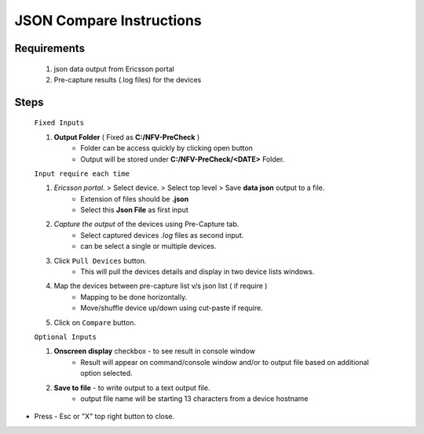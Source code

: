 JSON Compare Instructions
=================================================

Requirements
----------------
	1. json data output from Ericsson portal
	2. Pre-capture results (.log files) for the devices


Steps
-------------

	``Fixed Inputs``

	1. **Output Folder** ( Fixed as **C:/NFV-PreCheck** )
		* Folder can be access quickly by clicking open button
		* Output will be stored under **C:/NFV-PreCheck/<DATE>**  Folder.

	``Input require each time``

	1. *Ericsson portal*.  > Select device. > Select top level  > Save  **data json** output to a file.
		* Extension of files should be **.json**  
		* Select this **Json File** as first input

	2. *Capture the output* of the devices using Pre-Capture tab.
		* Select captured devices *.log* files as second input.
		* can be select a single or multiple devices.

	3. Click ``Pull Devices`` button. 
		* This will pull the devices details and display in two device lists windows.

	4. Map the devices between pre-capture list v/s json list ( if require )
		* Mapping to be done horizontally.
		* Move/shuffle device up/down using cut-paste if require.

	5. Click on ``Compare`` button. 

	``Optional Inputs``

	1. **Onscreen display** checkbox - to see result in console window
		* Result will appear on command/console window  and/or to output file based on additional option selected.
	2. **Save to file**  - to write output to a text output file.	
		* output file name will be starting 13 characters from a device hostname


* Press - Esc or "X" top right button to close. 


.. image:: img/compare_json.png
  :width: 400
  :alt: Pre-Capture Image.
